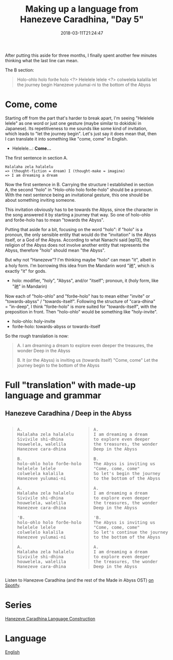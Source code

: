 #+title: Making up a language from Hanezeve Caradhina, "Day 5"
#+date: 2018-03-11T21:24:47

After putting this aside for three months, I finally spent another few minutes thinking what the last line can mean.

The B section:

#+begin_quote
Holo-ohlo holo forðe holo  <?>
Helelele lelele            <?>
colwelela kalalila         let the journey begin
Hanezeve yulumai-ni        to the bottom of the Abyss
#+end_quote

* Come, come

Starting off from the part that's harder to break apart, I'm seeing "Helelele lelele" as one word or just one gesture (maybe similar to dokidoki in Japanese). Its repetitiveness to me sounds like some kind of invitation, which leads to "let the journey begin". Let's just say it does mean that, then I can translate it into something like "come, come" in English.

- Helelele…: *Come…*

#+CAPTION: The first sentence in section A.
#+begin_src
Halalaha zela halalelu
=> (thought-fiction = dream) I (thought-make = imagine)
=> I am dreaming a dream
#+end_src

Now the first sentence in B. Carrying the structure I established in section A, the second "holo" in "Holo-ohlo holo forðe-holo" should be a pronoun. With the next sentence being an invitational gesture, this one should be about something inviting someone.

This invitation obviously has to be towards the Abyss, since the character in the song answered it by starting a journey that way. So one of holo-ohlo and forðe-holo has to mean "towards the Abyss".

Putting that aside for a bit, focusing on the word "holo": if "holo" is a pronoun, the only sensible entity that would do the "invitation" is the Abyss itself, or a God of the Abyss. According to what Nanachi said [ep13], the religion of the Abyss does not involve another entity that represents the Abyss, therefore "holo" should mean "the Abyss".

But why not "Hanezeve"? I'm thinking maybe "holo" can mean "it", albeit in a holy form. I'm borrowing this idea from the Mandarin word "祂", which is exactly "it" for gods.

- holo: modifier, "holy", "Abyss", and/or "itself"; pronoun, it (holy form, like "祂" in Mandarin)

Now each of "holo-ohlo" and "forðe-holo" has to mean either "invite" or "towards-abyss" / "towards-itself". Following the structure of "cara-dhina" = "in-deep", I think "forðe-holo" is more suited for "towards-itself", with the preposition in front. Then "holo-ohlo" would be something like "holy-invite".

- holo-ohlo: holy-invite
- forðe-holo: towards-abyss or towards-itself

So the rough translation is now:

#+begin_quote
A.
I am dreaming a dream
to explore even deeper
the treasures, the wonder
Deep in the Abyss

B.
It (or the Abyss) is inviting us (towards itself)
"Come, come"
Let the journey begin
to the bottom of the Abyss
#+end_quote

* Full "translation" with made-up language and grammar

** Hanezeve Caradhina / Deep in the Abyss

#+begin_html
<div style="display:flex">
<span>
<blockquote>
<pre>
A.
Halalaha zela halalelu
Sivivile shi-dhina
houwelela, walelila
Hanezeve cara-dhina

B.
holo-ohlo holo forðe-holo
helelele lelele
colwelela kalalila
Hanezeve yulumai-ni

A.
Halalaha zela halalelu
Sivivile shi-dhina
houwelela, walelila
Hanezeve cara-dhina

'B.
holo-ohlo holo forðe-holo
helelele lelele
colwelelo kalalila
Hanezeve yulumai-ni

A.
Halalaha zela halalelu
Sivivile shi-dhina
houwelela, walelila
Hanezeve cara-dhina
</pre>
</blockquote>
</span>

<span>
<blockquote>
<pre>
A.
I am dreaming a dream
to explore even deeper
the treasures, the wonder
Deep in the Abyss

B.
The Abyss is inviting us
"Come, come, come"
So let's begin the journey
to the bottom of the Abyss

A.
I am dreaming a dream
to explore even deeper
the treasures, the wonder
Deep in the Abyss

'B.
The Abyss is inviting us
"Come, come, come"
So let's continue the journey
to the bottom of the Abyss

A.
I am dreaming a dream
to explore even deeper
the treasures, the wonder
Deep in the Abyss
</pre>
</blockquote>
</span>
</div>
#+end_html

Listen to Hanezeve Caradhina (and the rest of the Made in Abyss OST) [[https://open.spotify.com/album/5oEzjkSYSfC0ITRiqK6m8l][on Spotify]].

* Series
[[file:hanezeve-caradhina-language-construction.org][Hanezeve Caradhina Language Construction]]
* Language
[[file:language-english.org][English]]
